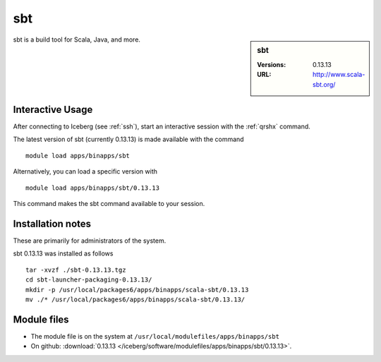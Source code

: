 sbt
===

.. sidebar:: sbt

   :Versions:  0.13.13
   :URL: http://www.scala-sbt.org/

sbt is a build tool for Scala, Java, and more.

Interactive Usage
-----------------
After connecting to Iceberg (see :ref:`ssh`),  start an interactive session with the :ref:`qrshx` command.

The latest version of sbt (currently 0.13.13) is made available with the command ::

        module load apps/binapps/sbt

Alternatively, you can load a specific version with ::

        module load apps/binapps/sbt/0.13.13

This command makes the sbt command available to your session.

Installation notes
------------------
These are primarily for administrators of the system.

sbt 0.13.13 was installed as follows ::

  tar -xvzf ./sbt-0.13.13.tgz
  cd sbt-launcher-packaging-0.13.13/
  mkdir -p /usr/local/packages6/apps/binapps/scala-sbt/0.13.13
  mv ./* /usr/local/packages6/apps/binapps/scala-sbt/0.13.13/

Module files
------------
* The module file is on the system at ``/usr/local/modulefiles/apps/binapps/sbt``
* On github: :download:`0.13.13 </iceberg/software/modulefiles/apps/binapps/sbt/0.13.13>`.
